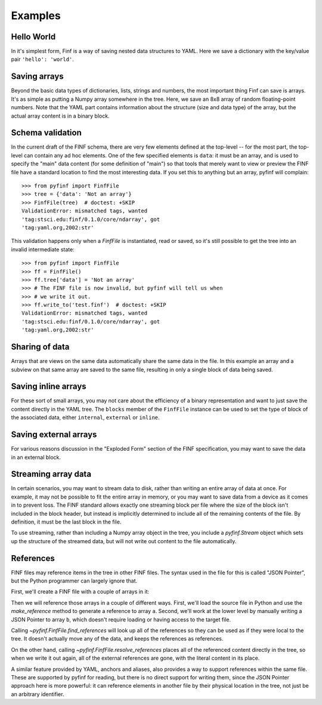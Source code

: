 Examples
========

Hello World
-----------

In it's simplest form, Finf is a way of saving nested data structures
to YAML.  Here we save a dictionary with the key/value pair ``'hello':
'world'``.

.. runcode::

   from pyfinf import FinfFile

   # Make the tree structure, and create a FinfFile from it.
   tree = {'hello': 'world'}
   ff = FinfFile(tree)

   # You can also make the FinfFile first, and modify its tree directly:
   ff = FinfFile()
   ff.tree['hello'] = 'world'

   # Use the `with` construct so the file is automatically closed
   with ff.write_to("test.finf"):
       pass

.. finf:: test.finf

Saving arrays
-------------

Beyond the basic data types of dictionaries, lists, strings and
numbers, the most important thing Finf can save is arrays.  It's as
simple as putting a Numpy array somewhere in the tree.  Here, we save
an 8x8 array of random floating-point numbers.  Note that the YAML
part contains information about the structure (size and data type) of
the array, but the actual array content is in a binary block.

.. runcode::

   from pyfinf import FinfFile
   import numpy as np

   tree = {'my_array': np.random.rand(8, 8)}
   ff = FinfFile(tree)
   with ff.write_to("test.finf"):
       pass

.. finf:: test.finf

Schema validation
-----------------

In the current draft of the FINF schema, there are very few elements
defined at the top-level -- for the most part, the top-level can
contain any ad hoc elements.  One of the few specified elements is
``data``: it must be an array, and is used to specify the "main" data
content (for some definition of "main") so that tools that merely want
to view or preview the FINF file have a standard location to find the
most interesting data.  If you set this to anything but an array,
pyfinf will complain::

    >>> from pyfinf import FinfFile
    >>> tree = {'data': 'Not an array'}
    >>> FinfFile(tree)  # doctest: +SKIP
    ValidationError: mismatched tags, wanted
    'tag:stsci.edu:finf/0.1.0/core/ndarray', got
    'tag:yaml.org,2002:str'

This validation happens only when a `FinfFile` is instantiated, read or saved, so it's still possible to get the tree into an invalid intermediate state::

    >>> from pyfinf import FinfFile
    >>> ff = FinfFile()
    >>> ff.tree['data'] = 'Not an array'
    >>> # The FINF file is now invalid, but pyfinf will tell us when
    >>> # we write it out.
    >>> ff.write_to('test.finf')  # doctest: +SKIP
    ValidationError: mismatched tags, wanted
    'tag:stsci.edu:finf/0.1.0/core/ndarray', got
    'tag:yaml.org,2002:str'

Sharing of data
---------------

Arrays that are views on the same data automatically share the same
data in the file.  In this example an array and a subview on that same
array are saved to the same file, resulting in only a single block of
data being saved.

.. runcode::

   from pyfinf import FinfFile
   import numpy as np

   my_array = np.random.rand(8, 8)
   subset = my_array[2:4,3:6]
   tree = {
       'my_array': my_array,
       'subset':   subset
   }
   ff = FinfFile(tree)
   with ff.write_to("test.finf"):
       pass

.. finf:: test.finf


Saving inline arrays
--------------------

For these sort of small arrays, you may not care about the efficiency
of a binary representation and want to just save the content directly
in the YAML tree.  The ``blocks`` member of the ``FinfFile`` instance
can be used to set the type of block of the associated data, either
``internal``, ``external`` or ``inline``.

.. runcode::

   from pyfinf import FinfFile
   import numpy as np

   my_array = np.random.rand(8, 8)
   tree = {'my_array': my_array}
   ff = FinfFile(tree)
   ff.set_block_type(my_array, 'inline')
   with ff.write_to("test.finf"):
       pass

.. finf:: test.finf

Saving external arrays
----------------------

For various reasons discussion in the "Exploded Form" section of the
FINF specification, you may want to save the data in an external
block.

.. runcode::

   from pyfinf import FinfFile
   import numpy as np

   my_array = np.random.rand(8, 8)
   tree = {'my_array': my_array}
   ff = FinfFile(tree)
   ff.set_block_type(my_array, 'external')
   with ff.write_to("test.finf"):
       pass

.. finf:: test.finf

.. finf:: test0000.finf

Streaming array data
--------------------

In certain scenarios, you may want to stream data to disk, rather than
writing an entire array of data at once.  For example, it may not be
possible to fit the entire array in memory, or you may want to save
data from a device as it comes in to prevent loss.  The FINF standard
allows exactly one streaming block per file where the size of the
block isn't included in the block header, but instead is implicitly
determined to include all of the remaining contents of the file.  By
definition, it must be the last block in the file.

To use streaming, rather than including a Numpy array object in the
tree, you include a `pyfinf.Stream` object which sets up the structure
of the streamed data, but will not write out content to the file
automatically.

.. runcode::

   from pyfinf import FinfFile, Stream
   import numpy as np

   tree = {
       # Each "row" of data will have 128 entries.
       'my_stream': Stream([128], np.float64)
   }

   ff = FinfFile(tree)
   with ff.write_to('test.finf'):
       # Write 100 rows of data, one row at a time.
       # write_to_stream expects the raw binary bytes, not an array,
       # so we use `tostring()`
       for i in range(100):
           ff.write_to_stream(np.array([i] * 128, np.float64).tostring())

.. finf:: test.finf

References
----------

FINF files may reference items in the tree in other FINF files.  The
syntax used in the file for this is called "JSON Pointer", but the
Python programmer can largely ignore that.

First, we'll create a FINF file with a couple of arrays in it:

.. runcode::

   from pyfinf import FinfFile
   import numpy as np

   tree = {
       'a': np.arange(0, 10),
       'b': np.arange(10, 20)
   }

   target = FinfFile(tree)
   with target.write_to('target.finf'):
       pass

.. finf:: target.finf

Then we will reference those arrays in a couple of different ways.
First, we'll load the source file in Python and use the
`make_reference` method to generate a reference to array ``a``.
Second, we'll work at the lower level by manually writing a JSON
Pointer to array ``b``, which doesn't require loading or having access
to the target file.

.. runcode::

   ff = FinfFile()

   with FinfFile.read('target.finf') as target:
       ff.tree['my_ref_a'] = target.make_reference(['a'])

   ff.tree['my_ref_b'] = {'$ref': 'target.finf#b'}

   with ff.write_to('source.finf'):
       pass

.. finf:: source.finf

Calling `~pyfinf.FinfFile.find_references` will look up all of the
references so they can be used as if they were local to the tree.  It
doesn't actually move any of the data, and keeps the references as
references.

.. runcode::

   ff = FinfFile.read('source.finf')
   ff.find_references()
   assert ff.tree['my_ref_b'].shape == (10,)

On the other hand, calling `~pyfinf.FinfFile.resolve_references`
places all of the referenced content directly in the tree, so when we
write it out again, all of the external references are gone, with the
literal content in its place.

.. runcode::

   ff = FinfFile.read('source.finf')
   ff.resolve_references()
   with FinfFile(ff).write_to('resolved.finf'):
       pass

.. finf:: resolved.finf

A similar feature provided by YAML, anchors and aliases, also provides
a way to support references within the same file.  These are supported
by pyfinf for reading, but there is no direct support for writing
them, since the JSON Pointer approach here is more powerful: it can
reference elements in another file by their physical location in the
tree, not just be an arbitrary identifier.
